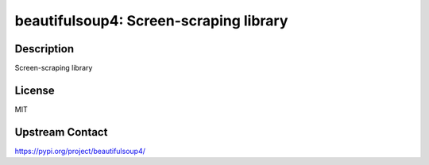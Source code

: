 beautifulsoup4: Screen-scraping library
=======================================

Description
-----------

Screen-scraping library

License
-------

MIT

Upstream Contact
----------------

https://pypi.org/project/beautifulsoup4/

